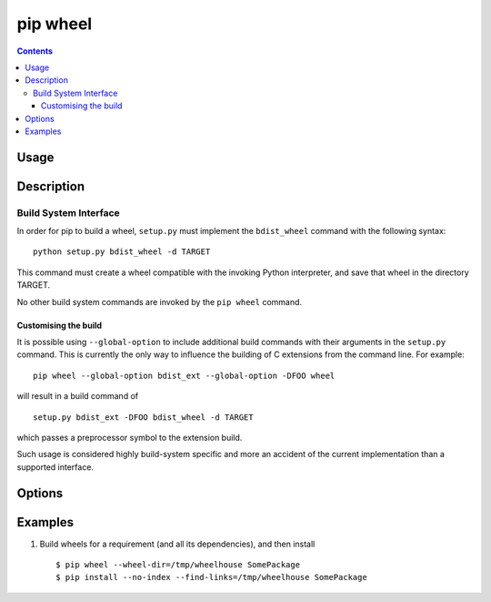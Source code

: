
.. _`pip wheel`:

pip wheel
---------

.. contents::

Usage
*****

.. pip-command-usage:: wheel


Description
***********

.. pip-command-description:: wheel


Build System Interface
++++++++++++++++++++++

In order for pip to build a wheel, ``setup.py`` must implement the
``bdist_wheel`` command with the following syntax::

    python setup.py bdist_wheel -d TARGET

This command must create a wheel compatible with the invoking Python
interpreter, and save that wheel in the directory TARGET.

No other build system commands are invoked by the ``pip wheel`` command.

Customising the build
~~~~~~~~~~~~~~~~~~~~~

It is possible using ``--global-option`` to include additional build commands
with their arguments in the ``setup.py`` command. This is currently the only
way to influence the building of C extensions from the command line. For
example::

    pip wheel --global-option bdist_ext --global-option -DFOO wheel

will result in a build command of

::

    setup.py bdist_ext -DFOO bdist_wheel -d TARGET

which passes a preprocessor symbol to the extension build.

Such usage is considered highly build-system specific and more an accident of
the current implementation than a supported interface.



Options
*******

.. pip-command-options:: wheel

.. pip-index-options::


Examples
********

1. Build wheels for a requirement (and all its dependencies), and then install

  ::

    $ pip wheel --wheel-dir=/tmp/wheelhouse SomePackage
    $ pip install --no-index --find-links=/tmp/wheelhouse SomePackage


